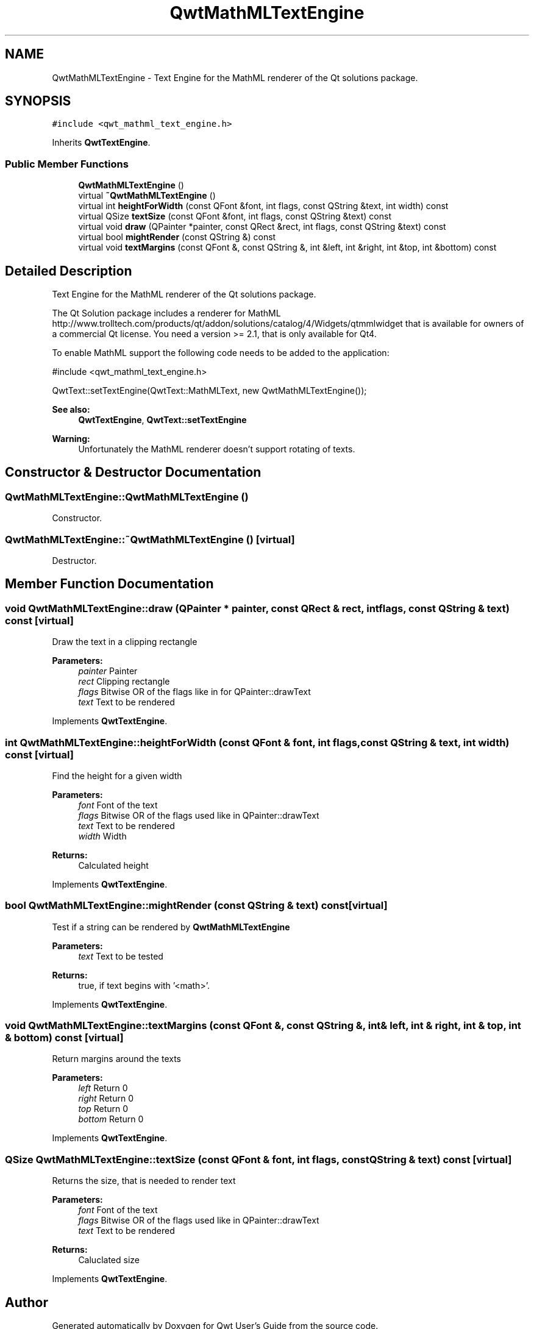 .TH "QwtMathMLTextEngine" 3 "22 Mar 2009" "Qwt User's Guide" \" -*- nroff -*-
.ad l
.nh
.SH NAME
QwtMathMLTextEngine \- Text Engine for the MathML renderer of the Qt solutions package.  

.PP
.SH SYNOPSIS
.br
.PP
\fC#include <qwt_mathml_text_engine.h>\fP
.PP
Inherits \fBQwtTextEngine\fP.
.PP
.SS "Public Member Functions"

.in +1c
.ti -1c
.RI "\fBQwtMathMLTextEngine\fP ()"
.br
.ti -1c
.RI "virtual \fB~QwtMathMLTextEngine\fP ()"
.br
.ti -1c
.RI "virtual int \fBheightForWidth\fP (const QFont &font, int flags, const QString &text, int width) const "
.br
.ti -1c
.RI "virtual QSize \fBtextSize\fP (const QFont &font, int flags, const QString &text) const "
.br
.ti -1c
.RI "virtual void \fBdraw\fP (QPainter *painter, const QRect &rect, int flags, const QString &text) const "
.br
.ti -1c
.RI "virtual bool \fBmightRender\fP (const QString &) const "
.br
.ti -1c
.RI "virtual void \fBtextMargins\fP (const QFont &, const QString &, int &left, int &right, int &top, int &bottom) const "
.br
.in -1c
.SH "Detailed Description"
.PP 
Text Engine for the MathML renderer of the Qt solutions package. 

The Qt Solution package includes a renderer for MathML http://www.trolltech.com/products/qt/addon/solutions/catalog/4/Widgets/qtmmlwidget that is available for owners of a commercial Qt license. You need a version >= 2.1, that is only available for Qt4.
.PP
To enable MathML support the following code needs to be added to the application: 
.PP
.nf

#include <qwt_mathml_text_engine.h>

QwtText::setTextEngine(QwtText::MathMLText, new QwtMathMLTextEngine());
  
.fi
.PP
.PP
\fBSee also:\fP
.RS 4
\fBQwtTextEngine\fP, \fBQwtText::setTextEngine\fP 
.RE
.PP
\fBWarning:\fP
.RS 4
Unfortunately the MathML renderer doesn't support rotating of texts. 
.RE
.PP

.SH "Constructor & Destructor Documentation"
.PP 
.SS "QwtMathMLTextEngine::QwtMathMLTextEngine ()"
.PP
Constructor. 
.PP
.SS "QwtMathMLTextEngine::~QwtMathMLTextEngine ()\fC [virtual]\fP"
.PP
Destructor. 
.PP
.SH "Member Function Documentation"
.PP 
.SS "void QwtMathMLTextEngine::draw (QPainter * painter, const QRect & rect, int flags, const QString & text) const\fC [virtual]\fP"
.PP
Draw the text in a clipping rectangle
.PP
\fBParameters:\fP
.RS 4
\fIpainter\fP Painter 
.br
\fIrect\fP Clipping rectangle 
.br
\fIflags\fP Bitwise OR of the flags like in for QPainter::drawText 
.br
\fItext\fP Text to be rendered 
.RE
.PP

.PP
Implements \fBQwtTextEngine\fP.
.SS "int QwtMathMLTextEngine::heightForWidth (const QFont & font, int flags, const QString & text, int width) const\fC [virtual]\fP"
.PP
Find the height for a given width
.PP
\fBParameters:\fP
.RS 4
\fIfont\fP Font of the text 
.br
\fIflags\fP Bitwise OR of the flags used like in QPainter::drawText 
.br
\fItext\fP Text to be rendered 
.br
\fIwidth\fP Width
.RE
.PP
\fBReturns:\fP
.RS 4
Calculated height 
.RE
.PP

.PP
Implements \fBQwtTextEngine\fP.
.SS "bool QwtMathMLTextEngine::mightRender (const QString & text) const\fC [virtual]\fP"
.PP
Test if a string can be rendered by \fBQwtMathMLTextEngine\fP
.PP
\fBParameters:\fP
.RS 4
\fItext\fP Text to be tested 
.RE
.PP
\fBReturns:\fP
.RS 4
true, if text begins with '<math>'. 
.RE
.PP

.PP
Implements \fBQwtTextEngine\fP.
.SS "void QwtMathMLTextEngine::textMargins (const QFont &, const QString &, int & left, int & right, int & top, int & bottom) const\fC [virtual]\fP"
.PP
Return margins around the texts
.PP
\fBParameters:\fP
.RS 4
\fIleft\fP Return 0 
.br
\fIright\fP Return 0 
.br
\fItop\fP Return 0 
.br
\fIbottom\fP Return 0 
.RE
.PP

.PP
Implements \fBQwtTextEngine\fP.
.SS "QSize QwtMathMLTextEngine::textSize (const QFont & font, int flags, const QString & text) const\fC [virtual]\fP"
.PP
Returns the size, that is needed to render text
.PP
\fBParameters:\fP
.RS 4
\fIfont\fP Font of the text 
.br
\fIflags\fP Bitwise OR of the flags used like in QPainter::drawText 
.br
\fItext\fP Text to be rendered
.RE
.PP
\fBReturns:\fP
.RS 4
Caluclated size 
.RE
.PP

.PP
Implements \fBQwtTextEngine\fP.

.SH "Author"
.PP 
Generated automatically by Doxygen for Qwt User's Guide from the source code.
